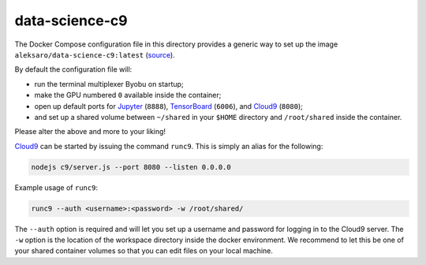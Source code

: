 ===============
data-science-c9
===============

The Docker Compose configuration file in this directory provides a generic way
to set up the image ``aleksaro/data-science-c9:latest`` (`source`_).

By default the configuration file will:

* run the terminal multiplexer Byobu on startup;
* make the GPU numbered ``0`` available inside the container;
* open up default ports for `Jupyter`_ (``8888``), `TensorBoard`_ (``6006``),
  and `Cloud9`_ (``8080``);
* and set up a shared volume between ``~/shared`` in your ``$HOME`` directory
  and ``/root/shared`` inside the container.

Please alter the above and more to your liking!

`Cloud9`_ can be started by issuing the command ``runc9``. This is simply an
alias for the following:

.. code-block:: bash

  nodejs c9/server.js --port 8080 --listen 0.0.0.0

Example usage of ``runc9``:

.. code-block:: bash

  runc9 --auth <username>:<password> -w /root/shared/

The ``--auth`` option is required and will let you set up a username and
password for logging in to the Cloud9 server. The ``-w`` option is the location
of the workspace directory inside the docker environment. We recommend to let
this be one of your shared container volumes so that you can edit files on your
local machine.


.. Links

.. _source: https://github.com/aleksaro/dockerfiles/tree/master/data-science-cloud9
.. _Jupyter: http://jupyter.org/
.. _TensorBoard: https://github.com/tensorflow/tensorboard
.. _Cloud9: https://github.com/c9/core
